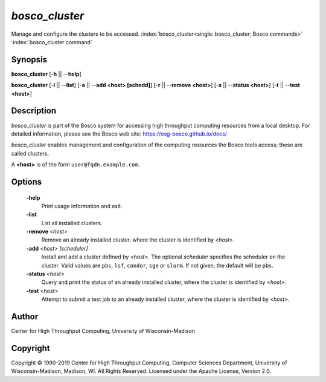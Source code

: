 *bosco_cluster*
================

Manage and configure the clusters to be accessed.
:index:`bosco_cluster<single: bosco_cluster; Bosco commands>`
:index:`bosco_cluster command`

Synopsis
--------

**bosco_cluster** [-**h** || --**help**]

**bosco_cluster** [-**l** || --**list**] [-**a** || --**add <host>
[schedd]**] [-**r** || --**remove <host>**] [-**s** || --**status
<host>**] [-**t** || --**test <host>**]

Description
-----------

*bosco_cluster* is part of the Bosco system for accessing high
throughput computing resources from a local desktop. For detailed
information, please see the Bosco web site:
`https://osg-bosco.github.io/docs/ <https://osg-bosco.github.io/docs/>`_

*bosco_cluster* enables management and configuration of the computing
resources the Bosco tools access; these are called clusters.

A **<host>** is of the form ``user@fqdn.example.com``.

Options
-------

 **-help**
    Print usage information and exit.
 **-list**
    List all installed clusters.
 **-remove** *<host>*
    Remove an already installed cluster, where the cluster is identified
    by *<host>*.
 **-add** *<host> [scheduler]*
    Install and add a cluster defined by *<host>*. The optional
    *scheduler* specifies the scheduler on the cluster. Valid values are
    ``pbs``, ``lsf``, ``condor``, ``sge`` or ``slurm``. If not given,
    the default will be ``pbs``.
 **-status** *<host>*
    Query and print the status of an already installed cluster, where
    the cluster is identified by *<host>*.
 **-test** *<host>*
    Attempt to submit a test job to an already installed cluster, where
    the cluster is identified by *<host>*.

Author
------

Center for High Throughput Computing, University of Wisconsin-Madison

Copyright
---------

Copyright © 1990-2019 Center for High Throughput Computing, Computer
Sciences Department, University of Wisconsin-Madison, Madison, WI. All
Rights Reserved. Licensed under the Apache License, Version 2.0.


